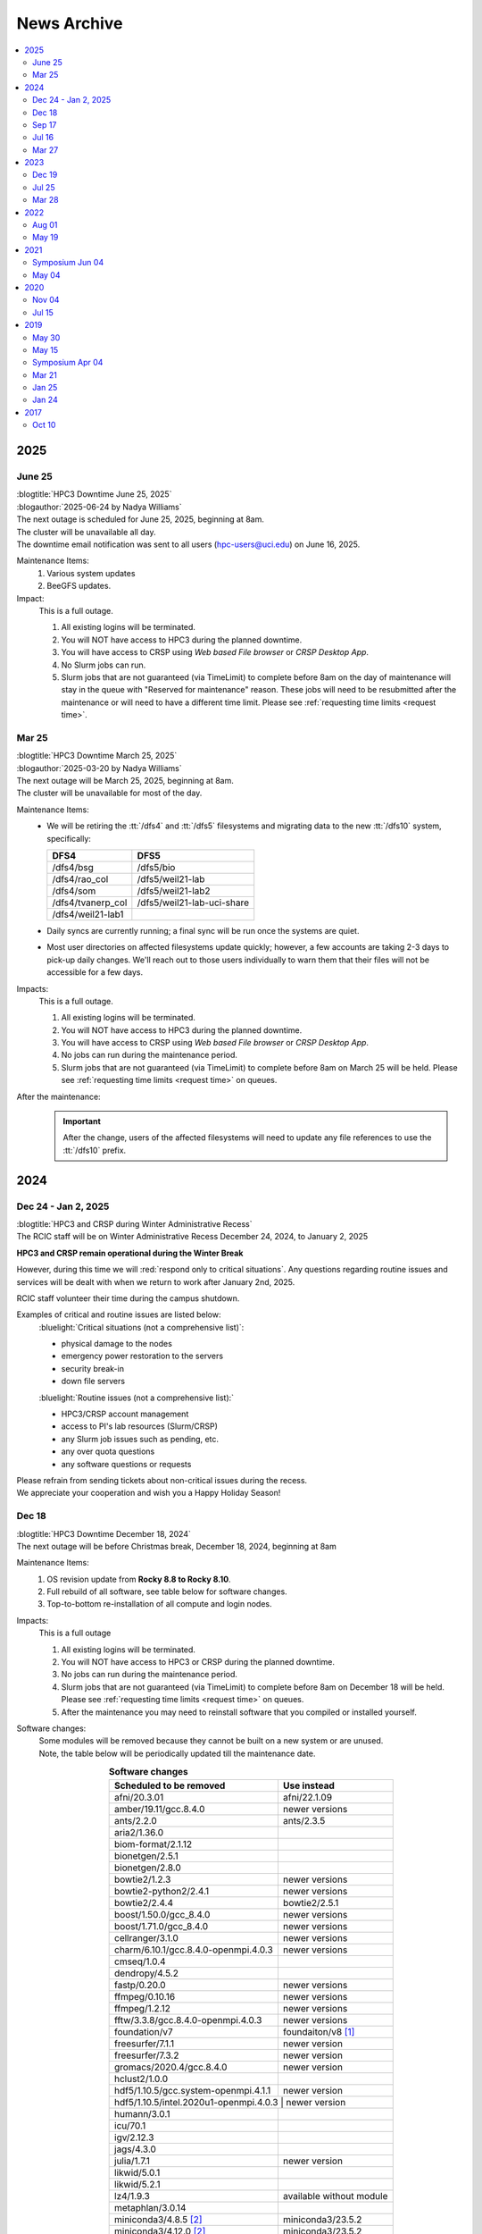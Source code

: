 .. _news archive:

News Archive
============

.. contents::
   :local:

.. _news 2025:

2025
----

June 25
^^^^^^^

| :blogtitle:`HPC3 Downtime June 25, 2025`
| :blogauthor:`2025-06-24 by Nadya Williams`

| The next outage is scheduled for June 25, 2025, beginning at 8am.
| The cluster will be unavailable all day.
| The downtime email notification was sent to all users (hpc-users@uci.edu) on June 16, 2025.

Maintenance Items:
  1. Various system updates
  2. BeeGFS updates.

Impact:
  This is a full outage.

  #. All existing logins will be terminated.
  #. You will NOT have access to HPC3 during the planned downtime.
  #. You will have access to CRSP using `Web based File browser` or `CRSP Desktop App`.
  #. No Slurm jobs can run.
  #. Slurm jobs that are not guaranteed (via TimeLimit) to complete before 8am on the day of maintenance
     will stay in the queue with "Reserved for maintenance" reason. These jobs
     will need to be resubmitted after the maintenance or will need to have a
     different time limit.  Please see :ref:`requesting time limits <request time>`.

Mar 25
^^^^^^

| :blogtitle:`HPC3 Downtime March 25, 2025`
| :blogauthor:`2025-03-20 by Nadya Williams`

| The next outage will be March 25, 2025, beginning at 8am.
| The cluster will be unavailable for most of the day.

Maintenance Items:
  * We will be retiring the :tt:`/dfs4` and :tt:`/dfs5`
    filesystems and migrating data to the new :tt:`/dfs10` system, specifically:

    ================== =================
       DFS4                DFS5
    ================== =================
    /dfs4/bsg          /dfs5/bio
    /dfs4/rao_col      /dfs5/weil21-lab
    /dfs4/som          /dfs5/weil21-lab2
    /dfs4/tvanerp_col  /dfs5/weil21-lab-uci-share
    /dfs4/weil21-lab1
    ================== =================

  * Daily syncs are currently running; a final sync will be run once the systems are quiet.
  * Most user directories on affected filesystems update quickly; however, a few accounts are taking 2-3 days to pick-up daily changes.
    We'll reach out to those users individually to warn them that their files will not be accessible for a few days.

Impacts:
  This is a full outage.

  #. All existing logins will be terminated.
  #. You will NOT have access to HPC3 during the planned downtime.
  #. You will have access to CRSP using `Web based File browser` or `CRSP Desktop App`.
  #. No jobs can run during the maintenance period.
  #. Slurm jobs that are not guaranteed (via TimeLimit) to complete before 8am on March 25 will be held.
     Please see :ref:`requesting time limits <request time>` on queues.

After the maintenance:
  .. important:: After the change, users of the affected filesystems
	             will need to update any file references to use the :tt:`/dfs10` prefix.

.. _news 2024:

2024
----

Dec 24 - Jan 2, 2025
^^^^^^^^^^^^^^^^^^^^

| :blogtitle:`HPC3 and CRSP during Winter Administrative Recess`
| The RCIC staff will be on Winter Administrative Recess December 24, 2024, to January 2, 2025

**HPC3 and CRSP remain operational during the Winter Break**

However, during this time we will :red:`respond only to critical situations`. Any questions
regarding routine issues and services will be dealt with when we return to work after January 2nd, 2025. 

RCIC staff volunteer their time  during the campus shutdown.

Examples of critical and routine issues are listed below:
  :bluelight:`Critical situations (not a comprehensive list)`:

  - physical damage to the nodes
  - emergency power restoration to the servers
  - security break-in
  - down file servers

  :bluelight:`Routine issues (not a comprehensive list):`

  - HPC3/CRSP account management
  - access to PI's lab resources (Slurm/CRSP)
  - any Slurm job issues such as pending, etc.
  - any over quota questions
  - any software questions or requests

| Please refrain from sending tickets about non-critical issues during the recess.
| We appreciate your cooperation and wish you a Happy Holiday Season!

Dec 18
^^^^^^

| :blogtitle:`HPC3 Downtime December 18, 2024`
| The next outage will be before Christmas break, December 18, 2024, beginning at 8am

Maintenance Items:
  1. OS revision update from **Rocky 8.8 to Rocky 8.10**.
  #. Full rebuild of all software, see table below for software changes.
  #. Top-to-bottom re-installation of all compute and login nodes.

Impacts:
  This is a full outage

  1. All existing logins will be terminated.
  #. You will NOT have access to HPC3 or CRSP during the planned downtime.
  #. No jobs can run during the maintenance period.
  #. Slurm jobs that are not guaranteed (via TimeLimit) to complete before 8am on December 18 will be held.
     Please see :ref:`requesting time limits <request time>` on queues.
  #. After the maintenance you may need to reinstall software that you compiled or installed yourself.

Software changes:
  | Some modules will be removed because they cannot be built on a new system or are unused. 
  | Note, the table below will be periodically updated till the maintenance date.

  .. table:: **Software changes**
     :align: center
     :class: noscroll-table

     +--------------------------------------+-----------------------------------+
     | Scheduled to be removed              | Use instead                       |
     +======================================+===================================+
     | afni/20.3.01                         | afni/22.1.09                      |
     +--------------------------------------+-----------------------------------+
     | amber/19.11/gcc.8.4.0                | newer versions                    |
     +--------------------------------------+-----------------------------------+
     | ants/2.2.0                           | ants/2.3.5                        |
     +--------------------------------------+-----------------------------------+
     | aria2/1.36.0                         |                                   |
     +--------------------------------------+-----------------------------------+
     | biom-format/2.1.12                   |                                   |
     +--------------------------------------+-----------------------------------+
     | bionetgen/2.5.1                      |                                   |
     +--------------------------------------+-----------------------------------+
     | bionetgen/2.8.0                      |                                   |
     +--------------------------------------+-----------------------------------+
     | bowtie2/1.2.3                        | newer versions                    |
     +--------------------------------------+-----------------------------------+
     | bowtie2-python2/2.4.1                | newer versions                    |
     +--------------------------------------+-----------------------------------+
     | bowtie2/2.4.4                        | bowtie2/2.5.1                     |
     +--------------------------------------+-----------------------------------+
     | boost/1.50.0/gcc_8.4.0               | newer versions                    |
     +--------------------------------------+-----------------------------------+
     | boost/1.71.0/gcc_8.4.0               | newer versions                    |
     +--------------------------------------+-----------------------------------+
     | cellranger/3.1.0                     | newer versions                    |
     +--------------------------------------+-----------------------------------+
     | charm/6.10.1/gcc.8.4.0-openmpi.4.0.3 | newer versions                    |
     +--------------------------------------+-----------------------------------+
     | cmseq/1.0.4                          |                                   |
     +--------------------------------------+-----------------------------------+
     | dendropy/4.5.2                       |                                   |
     +--------------------------------------+-----------------------------------+
     | fastp/0.20.0                         | newer versions                    |
     +--------------------------------------+-----------------------------------+
     | ffmpeg/0.10.16                       | newer versions                    |
     +--------------------------------------+-----------------------------------+
     | ffmpeg/1.2.12                        | newer versions                    |
     +--------------------------------------+-----------------------------------+
     | fftw/3.3.8/gcc.8.4.0-openmpi.4.0.3   | newer versions                    |
     +--------------------------------------+-----------------------------------+
     | foundation/v7                        | foundaiton/v8 [#]_                |
     +--------------------------------------+-----------------------------------+
     | freesurfer/7.1.1                     | newer version                     |
     +--------------------------------------+-----------------------------------+
     | freesurfer/7.3.2                     | newer version                     |
     +--------------------------------------+-----------------------------------+
     | gromacs/2020.4/gcc.8.4.0             | newer version                     |
     +--------------------------------------+-----------------------------------+
     | hclust2/1.0.0                        |                                   |
     +--------------------------------------+-----------------------------------+
     | hdf5/1.10.5/gcc.system-openmpi.4.1.1 | newer version                     |
     +--------------------------------------+-----------------------------------+
     | hdf5/1.10.5/intel.2020u1-openmpi.4.0.3 | newer version                   |
     +--------------------------------------+-----------------------------------+
     | humann/3.0.1                         |                                   |
     +--------------------------------------+-----------------------------------+
     | icu/70.1                             |                                   |
     +--------------------------------------+-----------------------------------+
     | igv/2.12.3                           |                                   |
     +--------------------------------------+-----------------------------------+
     | jags/4.3.0                           |                                   |
     +--------------------------------------+-----------------------------------+
     | julia/1.7.1                          | newer version                     |
     +--------------------------------------+-----------------------------------+
     | likwid/5.0.1                         |                                   |
     +--------------------------------------+-----------------------------------+
     | likwid/5.2.1                         |                                   |
     +--------------------------------------+-----------------------------------+
     | lz4/1.9.3                            | available without module          |
     +--------------------------------------+-----------------------------------+
     | metaphlan/3.0.14                     |                                   |
     +--------------------------------------+-----------------------------------+
     | miniconda3/4.8.5 [2]_                | miniconda3/23.5.2                 |
     +--------------------------------------+-----------------------------------+
     | miniconda3/4.12.0 [2]_               | miniconda3/23.5.2                 |
     +--------------------------------------+-----------------------------------+
     | mrtrix3/3.0.2                        |                                   |
     +--------------------------------------+-----------------------------------+
     | mrtrix3/3.0.3                        |                                   |
     +--------------------------------------+-----------------------------------+
     | nco/4.9.6/gcc.8.4.0                  | newer version                     |
     +--------------------------------------+-----------------------------------+
     | parallel/20211222                    | available without module          |
     +--------------------------------------+-----------------------------------+
     | phylophlan/3.0.2                     |                                   |
     +--------------------------------------+-----------------------------------+
     | pytorch/1.5.1                        | newer versions                    |
     +--------------------------------------+-----------------------------------+
     | tophat/2.1.1                         |                                   |
     +--------------------------------------+-----------------------------------+
     | qiime2/2020.8                        | newer versions                    |
     +--------------------------------------+-----------------------------------+
     | qiime2/2021.2                        | newer versions                    |
     +--------------------------------------+-----------------------------------+
     | qiime2/2022.2                        | newer versions                    |
     +--------------------------------------+-----------------------------------+
     | roary/3.13.0                         |                                   |
     +--------------------------------------+-----------------------------------+
     | udunits/2.2.26/intel.2020u1          | newer versions                    |
     +--------------------------------------+-----------------------------------+
     | xz/5.2.5                             | available without module          |
     +--------------------------------------+-----------------------------------+

  .. [#] The foundation/v8 module will be provided for backwards
         compatibility. It will simply load a few other modules
         to provide an access to the commonly used tools. If you are using
         a specific tool from the current foundation/v8 you will be able to switch
         to using the specific module for that tool 
         (see output of ``module display foundation/v8``)
         
  .. [#] :red:`IMPORTANT:` If you are currently using miniconda/4.8.5 or miniconda3/4.12.0
         please follow :ref:`update miniconda3`.

Sep 17
^^^^^^

| :blogtitle:`HPC3 Downtime Sep 17, 2024`
| :blogauthor:`2024-09-17 by Nadya Williams`

The next outage will be September 17, 2024, beginning at 8am

Maintenance items:
  1. Upgrading Slurm to version 24.03.3
  #. Replacing the Slurm scheduler node with new hardware
  #. Rebooting all nodes in HPC3

Impacts:
  1. Queued jobs should remain queued after the hardware upgrade.
     We will be transferring all Slurm state to the new hardware.
     There is, however, a small chance that queued jobs will be "lost".

We don't expect this to be an all-day affair and hope to have HPC3 back in service by early afternoon.

Jul 16
^^^^^^

| :blogtitle:`HPC3 Downtime Jul 16, 2024`
| :blogauthor:`2024-07-05 by Nadya Williams`

The next outage will be July 16, 2024, beginning at 8am

| This is the first of two summer maintenance periods.
| There are two major items that we will be attending to during the downtime

Maintenance Items:
  1. Update of BeeGFS (File systems for all DFS servers) to address a segmentation fault  in the BeeGFS metadata daemon
     that results in a down file system. This has occurred about 3 times in the past 4 months.
  2. Hardware replacement of CRSP, see
     `CRSP to CRSP2 transition <https://rcic.uci.edu/storage/crsp.html#crsp-to-crsp2-transition>`_.
     CRSP hardware has reached end of life and new hardware has been delivered.

Impacts:
  1. :red:`This is a full outage.
     You will NOT have access to HPC3 or CRSP during the planned downtime`.
  2. The 8-10 hour outage of CRSP is the first time that there has been a planned full outage of CRSP.
     The last unplanned outage of CRSP was more than two years ago and lasted about 8 hours.

Data copy:
  - Users don't need to make any copies.
  - All data has been copied from the current CRSP to the new system *CRSP2*.
  - Daily changes are incrementally copied.
  - On the cut over day, the final incremental copy will happen.

Mar 27
^^^^^^

| :blogtitle:`HPC3 Downtime Mar 27, 2024`
| :blogauthor:`2024-03-20 by Philip Papadopoulos`

The next outage will be March 27, 2024, beginning at 8am

RCIC will be performing our regular, between quarters, maintenance next Wednesday, Mar 27.
All users will be logged out, pending jobs will remain queued.

Maintenance Items:
  1. New disk arrays for DFS3b to be installed.
     RCIC taking care of data wrangling to make this as transparent as possible
  2. Reboot all Systems
  3. Internal Slurm Configuration updates

Impacts:
  - All existing logins will be terminated.
  - HPC3 and its file systems will be unavailable. You will not be able to login or access files in /dfsX or /home.
  - No jobs can run during the maintenance period.
  - Slurm jobs that are not guaranteed (via TimeLimit) to complete before 8am on Wednesday will be held.
    Please see :ref:`requesting time limits <request time>` on queues.

We expect to return HPC3 to service late afternoon, late afternoon Mar 27.

.. _news 2023:

2023 
----

Dec 19
^^^^^^

| :blogtitle:`HPC3 Downtime Dec 19, 2023`
| :blogauthor:`2023-12-14 by Philip Papadopoulos`

The next outage will be December 19, 2023, beginning at 8am

RCIC will be performing our regular, between quarters, maintenance next Tuesday, Dec 19.
All users will be logged out, pending jobs will remain queued.

**Maintenance Items**:
  1. Update BeeGFS from 7.4.1 --> 7.4.2. This addresses some known bugs within BeeGFS (used on all DFSx file systems)
  2. Move a shared directory (hpc3tools) from the older disk-based NAS to a newer all flash system
  3. Move selected labs from DFS4/DFS5 to DFS9 for space balancing
  4. Replace some switches that allow us to access hardware consoles on nodes
  5. Internal Slurm configuration update
  6. Reboot all nodes (required for BeeGFS update)

**Impacts**:
  * HPC3 and its file systems will be unavailable.
  * You will not be able to login or access files in /dfsX or /home.
  * All existing logins will be terminated.
  * No jobs can run during the maintenance period.
  * Slurm jobs that are not guaranteed (via TimeLimit) to complete before 8am on Tuesday will be held.
    Please see :ref:`requesting time limits <request time>` on queues.

We expect to return HPC3 to service late afternoon, late afternoon Dec 19.

Jul 25
^^^^^^

| :blogtitle:`HPC3 Downtime Jul 25, 2023`
| :blogauthor:`2023-03-12 by Philip Papadopoulos`

The next outage will be July 25, 2023, beginning at 8am

.. note:: This is the first of two outages planned for this summer.

In this outage we will be doing the following:
  1. Reinstalling all login/compute nodes with Rocky Linux 8.8 and
     applications recompiled for Rocky Linux 8.8.
  2. Updating management/storage nodes to Rocky Linux 8.8.
  3. Updating Slurm to its most recent release.

**Effects on Jobs**
  - Prior to the maintenance, :underline:`jobs that are not guaranteed to finish
    before 8am on July 25, will be held`. All queues have default time limits
    (see the RCIC website). You can also change the time limits for your jobs
    to tell Slurm that your jobs will finish prior to 8am.
  - Queued jobs - We will endeavor to keep queued jobs during the Slurm
    upgrade. However, it is possible that any held jobs may need to be
    resubmitted after HPC3 is returned to service.

**Effects on user-compiled code**
  - In general, user-compiled code will NOT need to be recompiled.
  - However, there are some differences among Rocky 8.6 (installed last summer), Rocky
    8.7 (updated early 2023) and Rocky 8.8. You might need to rebuild your application(s).

Mar 28
^^^^^^

| :blogtitle:`HPC3 Downtime Mar 28, 2023`
| :blogauthor:`2023-03-17 by Philip Papadopoulos`

We periodically need to perform maintenance on HPC3 where all users are logged out and all jobs are stopped.

The next outage will be March 28, 2023, beginning at 8am.

The major items on the list are the following:
  1. Upgrade All DFS servers to Rocky Linux 8.7
  2. Upgrade Home Area Server to Rocky Linux 8.7
  3. Reset BIOS on the dfs-3a-1 server
  4. Replace Failed Drive on dfs-2
  5. Replace dfs-7-1 with its now-repaired original server

  We will be touching a majority of storage servers during the downtime,
  but will not upgrade the version of BeeGFS.

**Why are we doing this now?**
  CentOS 7 (which is still present on several file servers) hits end-of-life in June 2024
  and needs to be phased out everywhere. BeeGFS has declared that now-and-future versions of BeeGFS will not support CentOS 7.

**We plan to upgrade the version of BeeGFS, cluster-wide, during a summer downtime.**

.. _news 2022:

2022 
----

Aug 01
^^^^^^

| :blogtitle:`HPC3/HPC2 Downtime Aug 30, 2022`
| :blogauthor:`2022-08-01 by Philip Papadopoulos`

**A Major OS Update will begin at 8am, on Tuesday, August 30, 2022**

This is Phase 2 of the upgrade (Phase 1 was June 15, 2022).
HPC2 and HPC3 will be upgraded to Enterprise Linux 8 (Rocky Linux) 
from the current CentOS version 7.  This is a major update to the clusters and requires:

* All Jobs to be terminated
* All Queues to be empty
* All Users to be logged out

**Phase 2 (August 30, 2022, All day)** we will:
  1. Reinstall all nodes with EL8
  2. Reinstall all rebuilt applications
  3. Update Slurm to the latest production release

**As reminder, a major OS update has significant impact, these include**
  * Most *user-compiled code* will need to be rebuilt.
  * *Some conda environments* may need to be rebuilt to work properly with new system libraries.
  * A few older applications simply will not build on EL8 and will be removed.
  * The planned updates and sunset of RCIC-installed applications are :ref:`software updates`.

**FAQ**

**Is keeping CentOS7 an option?**
  Not really. It will be end-of-life in  Jun 2024.
  We are already seeing commercial vendors ending support for CentOS 7.
  The viability of CentOS 7 as a functional OS will progressively diminish significantly
  over the next 12 months.

**I really need some of the removed software, what do I do?**
  Please contact us via our ticketing system. In some cases, we may be able to build a
  link:https://docs.sylabs.io/guides/3.5/user-guide/introduction.html[Singularity container] with the
  older applications and dependencies.

**Can I have queued jobs during this downtime?**
  No. The Slurm upgrade requires there to be neither queued nor running jobs.

**Can I continue using my conda environment after the upgrade?**
  It is very likely that you will need to rebuild your conda environment.
  Even if we build the same version of conda many underlying included packages
  will be different and of a newer version. This may or may not require your
  conda environment rebuild. You will have to test your environment and rebuild
  it if broken. 

  We provide a guide :ref:`Building and using conda environments <install conda>`.

May 19
^^^^^^

| :blogtitle:`HPC3/HPC2 Downtime June 15, 2022 and Aug TBD, 20202`
| :blogauthor:`2022-05-19 by Philip Papadopoulos`

We periodically need to perform maintenance on HPC3 where all users are 
logged out and all jobs are stopped.  We have two planned  outages for 
this summer. The highlights of upcoming changes addressed by these two outages include:

* DUO two-factor authentication will become standard on HPC2/3 login
* Parallel File System and ZFS updated to latest stable releases
* CentOS 7 will be sunset and Enterprise Linux 8 (EL8, Rocky Linux) will be the new OS
  The entire application software stack will be rebuilt for EL8. Older versions will be retained where possible,
  new application versions will be added
* The version of Slurm will be updated to the latest stable release

While we normally prefer to have only a single downtime, the changes are large 
enough that we will handle the changes in two distinct phases.

**Phase 1  (June 15, 2022, All day)**
  * BeeGFS and ZFS file system updates
  * Turn on Two-Factor (Duo) authentication

**Phase 2 ( Aug TBD, 2022, All day)**
  * Reinstall all nodes with EL8
  * Reinstall all rebuilt applications
  * Update Slurm

The first downtime (June 15) should only have the apparent effect on users 
that Duo authentication will now be required for password-based login to HPC3 and HPC2.

The second downtime (Aug) will be much more impactful.
In general, any user-compiled code will need to be rebuilt.
Some conda environments may also need to be rebuilt to work properly with new system libraries.
A few older applications simply will not build on EL8.
Some widely-used versions of software - e.g. R version 3, older versions of R 4 are not buildable with 
all R modules under EL8.  As the summer progresses, we will keep a list of sunset software.

**Is keeping CentOS7 an option?**  
  Not really. It will be end-of-life in Mid-2024. We are already seeing commercial vendors
  ending support for CentOS 7. The viability of CentOS 7 as a functional OS will progressively diminish over the next 24 months.

.. _news 2021:

2021 
-----

.. _symposium 2021:

Symposium Jun 04
^^^^^^^^^^^^^^^^

| :blogtitle:`Research Infrastructure Symposium`
| :rcicorange:`Date: 04 June 2021,  Zoom 10:00am - 2:30pm.`

You are invited to participate in the 2021 virtual symposium of UCI's Research Cyberinfrastructure Center (RCIC).
The symposium will take place on June 4th, 2021, via zoom (details below). This event aims to bring together
students, researchers, staff, instructors, and outreach partners who use or would like to use and/or contribute
to the shared campus-wide hardware and software resources as well the human expertise provided by RCIC and the
UCI libraries.

Participation is free and no registration is required, but only zoom users
with a :bluelight:`@uci.edu` email address can participate.

.. note:: This meeting will be recorded.

**Agenda**

.. table:: 
   :class: noscroll-table

   ======== =====================================================================
   :rcicorange:`UCI computing and data infrastructure`
   ------------------------------------------------------------------------------
   10:00 am Opening remarks - VCR Pramod Khargonekar
   10:05 am RCIC capabilities and operation - Phil Papadopoulos and staff
   10:50 am Madelynn Dickerson - Digital scholarship services
   11:00 am Break
   :rcicorange:`HPC and HTC applications in research`
   ------------------------------------------------------------------------------
   11:05 am Brandon Gaut - Ecology & Evolutionary Biology
   11:25 am Penghui Cao - Mechanical and Aerospace Engineering
   11:45 am Enrico Tapavicza - Computational Chemistry, CSULB
   12:05 pm Lunch Break
   :rcicorange:`HPC and HTC in teaching and outreach`
   ------------------------------------------------------------------------------
   01:00 pm Trina Norden-Krichmar - Epidemiology and Biostatistics
   01:20 pm Anthony Long - Ecology & Evolutionary Biology
   01:40 pm Break
   :rcicorange:`Discussion`
   ------------------------------------------------------------------------------
   01:45 pm Jenny Wu, PhD - Director Bioinformatics for GHTF
   02:00 pm Virtual panel Q&A with the campus computing community
   02:30 pm Closing remarks
   ======== =====================================================================

**Zoom Information**

.. table:: 

   ================== =====================================================================
   Topic:             RCIC Symposium
   Time:              Jun 4, 2021 10:00 AM Pacific Time (US and Canada)
   Join Zoom Meeting: http://uci.zoom.us/j/95381740249?pwd=ekNOMWs4YkRtTzgvVkdEY1liVFJMdz09
   Meeting ID:        953 8174 0249
   Passcode:          015678
   ================== =====================================================================

May 04
^^^^^^

| :blogtitle:`Research Infrastructure Symposium - June 4, 2021`
| :blogauthor:`2021-05-24 by Philip Papadopoulos`

You are invited to participate in the **2021 Virtual symposium 
of UCI's Research Cyberinfrastructure Center (RCIC)**.

The symposium will take place on **June 4th, 2021, via zoom (10:00am - 2:30pm)**.
This event aims to bring together students, researchers, staff, instructors, 
and outreach partners who use or would like to use and/or contribute
to the shared campus-wide hardware and software resources as well the human 
expertise provided by RCIC and the UCI libraries.

Participation is free and no registration is required, but only zoom users with
an **@uci.edu** email address can participate.
Please see the details in :ref:`symposium 2021`.

We look forward to seeing you online!

| - Filipp Furche, Professor of Chemistry
| - Phil Papadopoulos, RCIC Director


.. _news 2020:

2020 
-----

Nov 04
^^^^^^

| :blogtitle:`HPC3 Production and HPC Shutdown on 5 Jan 2021`
| :blogauthor:`2020-11-04 by Philip Papadopoulos`

| We are pleased to announce that :ref:`hpc3` is in  *production*.
| All existing HPC users have accounts on HPC3 and can get started right away.
| A short presentation `HPC3 for HPC users  </_static/HPC3_for_HPC_Users.pdf>`_
  answers some of the key questions up front.

.. attention:: 
  
   The existing HPC cluster will run until 5 Jan 2021. 

   On that day, RCIC will shut down the queuing system, kill all
   running jobs and begin the process of physically dismantling HPC, moving some hardware to HPC3, and starting the
   transition of selected *mid-life* nodes for a cluster called HPC2.

   | Users should begin their transition to HPC3 now.
   | Please note that any files in your current HPC home area will be discarded sometime in January.

Jul 15
^^^^^^

| :blogtitle:`HPC3 Production Ramp Up`
| :blogauthor:`2020-07-15 by Philip Papadopoulos`

We are pleased to announce that :ref:`hpc3` will enter its *production ramp up*
on 20 July 2020. A short presentation `Production Ramp-up </_static/Production_Ramp_Up.pdf>`_ 
describes this phase of HPC3.

To handle the transition of a large number of users to HPC3 during the ramp up, we're asking that research
groups/labs submit a single request to hpc-support@uci.edu (please see the presentation of what to include).

| Friendly users on HPC3 have consumed over 1 million core hours on 1+ million jobs.
| We expect the production ramp up to last about two months.


.. _news 2019:

2019 
-----

May 30
^^^^^^

| :blogtitle:`CRSP HAProxy load balancer maintenance on June 11, 2019`
| :blogauthor:`2019-05-30 by Imam Toufique`

CRSP HAProxy servers will undergo maintenance on June 11th 2019, between 7AM PST - 8AM PST.
There is no planned user service interruption during this time. However, if access to CRSP
is disrupted due to any unforeseen issues, service will be restored as soon as possible.

Thank you for your patience!

May 15
^^^^^^

| :blogtitle:`Campus Research Storage (CRSP) Enters Full Production`
| :blogauthor:`2019-05-15 by Philip Papadopoulos`

The :ref:`crsp` has entered full production.
Approximately 1200 faculty and researcher accounts have been created and are active.
Each faculty/researcher is allocated 1TB of highly-reliable, no-cost storage to
utilize for research purposes. Additional space can be purchased.

CRSP storage can be accessed from a standard web browser, a site-licensed
client for Windows/Mac desktops, **sshfs** for Linux, and as a directly-mounted file
system on the HPC Cluster.

.. _symposium 2019:

Symposium Apr 04
^^^^^^^^^^^^^^^^

| :blogtitle:`RCI Symposium at Calit2 04/04/2019`

**Purpose of the Symposium**

The Research Cyberinfrastructure Center was formed because of a 
`faculty-driven process <https://web.archive.org/web/20240226070259/https://sites.uci.edu/rci/>`_ and the recognition
that computing and data are key to modern research enterprise.  In 2016,
a symposium was held to gather input and ideas from the UCI research community.

Three years later, it's time to gather again and talk about RCIC @ UCI.
There has been some key progress and part of the
symposium is to introduce some of the emerging capabilities to the research
community.  There will also be a panel session for group discussion and 
a poster session during lunch so that the UCI research community 
can see what kinds of projects are utilizing Cyberinfrastructure.

Please come join us and learn about the Campus Research Storage Pool (CRSP) and
the next-generation of HPC, HPC3.

Come join us and tell what kinds of Research Cyberinfrastructure you 
would like to see at UCI emerge over the next few years.

**Proposed Agenda**

.. table::
   :class: noscroll-table

   +-------------+-----------------------------------------------------------------------+
   | Time        |  Topic                                                                |
   +=============+=======================================================================+
   | 11:00-11:15 | Welcome and Introduction to RCIC,                                     |
   |             |                                                                       |
   |             | *Filipp Furche, Philip Papadopoulos*                                  |
   +-------------+-----------------------------------------------------------------------+
   | 11:15-12:00 | Research Storage and the Campus Research Storage Pool :ref:`crsp`,    |
   |             |                                                                       |
   |             | *Imam Toufique, Philip Papadopoulos_*                                 |
   +-------------+-----------------------------------------------------------------------+
   | 12:15-01:00 | Box lunch                                                             |
   +-------------+-----------------------------------------------------------------------+
   | 01:00-01:45 | :ref:`hpc3` Motivation, Procurement, Emerging Policy,                 |
   |             |                                                                       |
   |             | *Filipp Furche, Aparna Chandramowlishwaran, Philip Papadopoulos*      |
   +-------------+-----------------------------------------------------------------------+
   | 01:45-02:30 | Panel Discussion: What do you see as the largest Research Cyber*      | 
   |             |                                                                       |
   |             | *challenges over the next 3-5 years? *Ali Mortizavi, Panel Moderator* |
   +-------------+-----------------------------------------------------------------------+

Mar 21
^^^^^^

| :blogtitle:`RCIC Symposium to be held at Calit2 04/04/2019`
| :blogauthor:`2019-03-21 by Philip Papadopoulos`

The RCIC :ref:`symposium 2019`  has been scheduled as forum for the UCI 
community to shape Research Cyberinfrastructure. 

Filipp Furche, chair of the :ref:`advisory` sent an all campus invitation to the symposium.

Lunch will be provided for registered participants.

Jan 25
^^^^^^

| :blogtitle:`CRSP Hardware Delivered`
| :blogauthor:`2019-01-25 by Philip Papadopoulos`

Campus resource storage cluster :ref:`crsp` has been physically delivered to
UCI.  RCIC is currently working on configuration and acceptance testing.

We expect friendly users to have access near mid February.

Jan 24
^^^^^^

| :blogtitle:`HPC3 Request for Proposals Sent to Vendors`
| :blogauthor:`2019-01-24 by Philip Papadopoulos`

Using standard UCI Procurement processes, the formal RFP for HPC3 has 
been made public to vendors.  Responses are expected February 1, 2019.

The RFP is requesting bids for two sub-clusters that will be interconnected 
via InfiniBand and 10 Gigabit Ethernet:

- 12-node, 4 NVIDIA V100 GPUs per node, minimum of 32 cores/node
- 36-node, CPU cluster, minimum of 32 cores/node


.. _news 2017:

2017 
-----

Oct 10
^^^^^^

| :blogtitle:`RCIC Joins the Coalition for Academic Scientific Computation (CASC)`
| :blogauthor:`2017-10-10 by Allen Schiano`

The UCI Research Cyberinfrastructure Center has been accepted as a member of the 
nation-wide Coalition for Academic Computing (CASC). 

As described in the CASC website (casc.org):
  Founded in 1989, the Coalition for Academic Scientific Computation (CASC) is an 
  educational nonprofit 501(c)(3) organization with 86 member institutions 
  representing many of the nation's most forward thinking universities and computing centers.
  CASC is dedicated to advocating the use of the most advanced computing technology to 
  accelerate scientific discovery for national competitiveness, global security, and 
  economic success, as well as develop a diverse and well-prepared 21st century workforce.

CASC's mission parallels the RCIC's mission:
  * disseminate information about the value of high performance computing and advanced communications technologies
  * provide an *expert resource* for the Executive Office of the President, the Congress, and government agencies
  * facilitate information exchange within the academic scientific computation and communication community

UCI joins UCLA, UC Berkeley, the Lawrence Berkeley National Laboratory, 
and UCSD's San Diego Supercomputing Center as UC members of this prestigious nationwide group.

